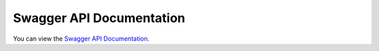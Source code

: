 Swagger API Documentation
=========================

You can view the `Swagger API Documentation <_static/swagger-ui/index.html>`_.

.. raw:: html

   <script>
      var links = document.querySelectorAll('a[href^="_static/swagger-ui/index.html"]');
      links.forEach(function(link) {
            link.setAttribute('target', '_blank');
      });
   </script>
